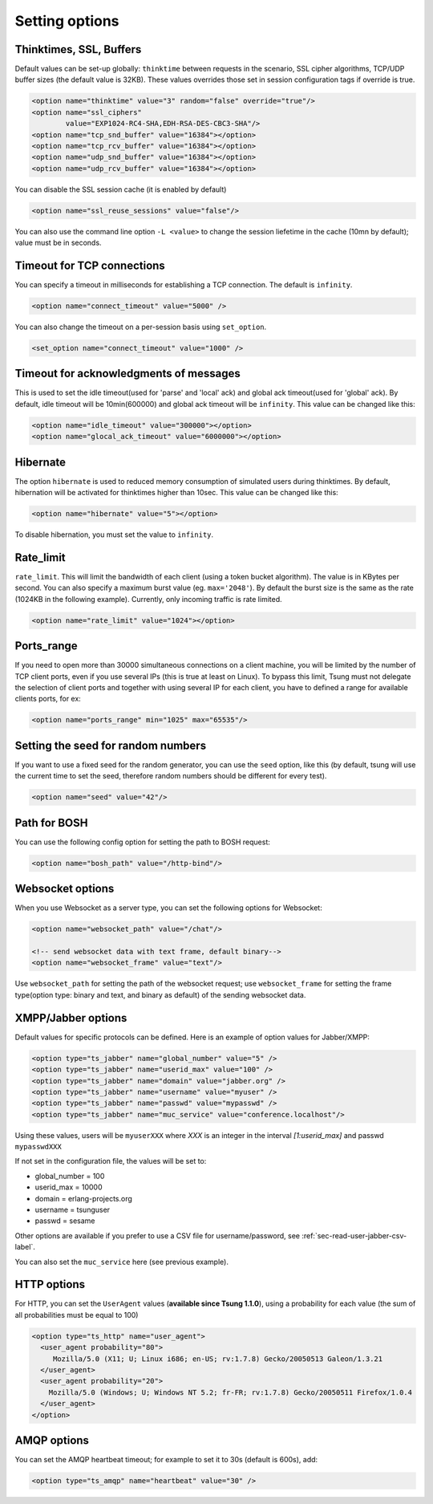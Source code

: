 .. index:: options
.. _sec-options-label:

Setting options
===============

.. index:: override
.. index:: thinktime
.. index:: ssl_ciphers
.. index:: ssl_reuse_sessions
.. index:: tcp_snd_buffer
.. index:: tcp_rcv_buffer
.. index:: udp_snd_buffer
.. index:: udp_rcv_buffer

Thinktimes, SSL, Buffers
------------------------

Default values can be set-up globally: ``thinktime`` between requests
in the scenario, SSL cipher algorithms, TCP/UDP buffer sizes (the
default value is 32KB). These values overrides those set in session
configuration tags if override is true.

.. code-block:: xml

 <option name="thinktime" value="3" random="false" override="true"/>
 <option name="ssl_ciphers"
         value="EXP1024-RC4-SHA,EDH-RSA-DES-CBC3-SHA"/>
 <option name="tcp_snd_buffer" value="16384"></option>
 <option name="tcp_rcv_buffer" value="16384"></option>
 <option name="udp_snd_buffer" value="16384"></option>
 <option name="udp_rcv_buffer" value="16384"></option>

.. versionadded:: 1.5.2

You can disable the SSL session cache (it is enabled by default)

.. code-block:: xml

 <option name="ssl_reuse_sessions" value="false"/>

You can also use the command line option ``-L <value>`` to change the
session liefetime in the cache (10mn by default); value must be in seconds.

.. index:: idle_timeout
.. index:: global_ack_timeout

Timeout for TCP connections
---------------------------------------

.. versionadded:: 1.5.2

You can specify a timeout in milliseconds for establishing a TCP connection. The default is ``infinity``.

.. code-block:: xml

 <option name="connect_timeout" value="5000" />

You can also change the timeout on a per-session basis using ``set_option``.

.. code-block:: xml

 <set_option name="connect_timeout" value="1000" />

Timeout for acknowledgments of messages
---------------------------------------

This is used to set the idle timeout(used for 'parse' and 'local' ack) and
global ack timeout(used for 'global' ack). By default, idle timeout will be
10min(600000) and global ack timeout will be ``infinity``. This value
can be changed like this:

.. code-block:: xml

 <option name="idle_timeout" value="300000"></option>
 <option name="glocal_ack_timeout" value="6000000"></option>


.. index:: hibernate

Hibernate
---------

.. versionadded:: 1.3.1

The option ``hibernate`` is used to reduced memory consumption of
simulated users during thinktimes. By default, hibernation will be
activated for thinktimes higher than 10sec. This value can be changed
like this:

.. code-block:: xml

  <option name="hibernate" value="5"></option>


To disable hibernation, you must set the value to ``infinity``.

.. index:: rate_limit

Rate_limit
----------

.. versionadded:: 1.4.0

``rate_limit``. This will limit the bandwidth of each client
(using a token bucket algorithm). The value is in KBytes per
second. You can also specify a maximum burst value
(eg. ``max='2048'``). By default the burst size is the same as
the rate (1024KB in the following example). Currently, only incoming
traffic is rate limited.

.. code-block:: xml

  <option name="rate_limit" value="1024"></option>


Ports_range
-----------

If you need to open more than 30000 simultaneous connections on a
client machine, you will be limited by the number of TCP client ports,
even if you use several IPs (this is true at least on Linux). To
bypass this limit, Tsung must not delegate the selection of client
ports and together with using several IP for each client,
you have to defined a range for available clients ports, for ex:

.. code-block:: xml

  <option name="ports_range" min="1025" max="65535"/>


.. index:: seed

Setting the seed for random numbers
------------------------------------

If you want to use a fixed seed for the random generator, you can use
the ``seed`` option, like this (by default, tsung will use the
current time to set the seed, therefore random numbers should be
different for every test).

.. code-block:: xml

  <option name="seed" value="42"/>


Path for BOSH
------------------

You can use the following config option for setting the path to BOSH
request:

.. code-block:: xml

  <option name="bosh_path" value="/http-bind"/>

.. _jabber-options-label:


Websocket options
------------------

When you use Websocket as a server type, you can set the following options
for Websocket:

.. code-block:: xml

  <option name="websocket_path" value="/chat"/>

  <!-- send websocket data with text frame, default binary-->
  <option name="websocket_frame" value="text"/>

Use ``websocket_path`` for setting the path of the websocket request; use
``websocket_frame`` for setting the frame type(option type: binary and text,
and binary as default) of the sending websocket data.


XMPP/Jabber options
-------------------


Default values for specific protocols can be defined. Here is an
example of option values for Jabber/XMPP:

.. code-block:: xml

  <option type="ts_jabber" name="global_number" value="5" />
  <option type="ts_jabber" name="userid_max" value="100" />
  <option type="ts_jabber" name="domain" value="jabber.org" />
  <option type="ts_jabber" name="username" value="myuser" />
  <option type="ts_jabber" name="passwd" value="mypasswd" />
  <option type="ts_jabber" name="muc_service" value="conference.localhost"/>


Using these values, users will be ``myuserXXX`` where *XXX* is an integer in
the interval *[1:userid_max]* and passwd ``mypasswdXXX``

If not set in the configuration file, the values will be set to:

* global_number = 100
* userid_max    = 10000
* domain   = erlang-projects.org
* username = tsunguser
* passwd   = sesame


Other options are available if you prefer to use a CSV file for
username/password, see :ref:`sec-read-user-jabber-csv-label`.


You can also set the ``muc_service`` here (see previous example).


HTTP options
------------

For HTTP, you can set the ``UserAgent`` values
(**available since Tsung 1.1.0**), using a probability for each
value (the sum of all probabilities must be equal to 100)

.. code-block:: xml

  <option type="ts_http" name="user_agent">
    <user_agent probability="80">
       Mozilla/5.0 (X11; U; Linux i686; en-US; rv:1.7.8) Gecko/20050513 Galeon/1.3.21
    </user_agent>
    <user_agent probability="20">
      Mozilla/5.0 (Windows; U; Windows NT 5.2; fr-FR; rv:1.7.8) Gecko/20050511 Firefox/1.0.4
    </user_agent>
  </option>

AMQP options
------------

You can set the AMQP heartbeat timeout; for example to set it to 30s
(default is 600s), add:

.. code-block:: xml

       <option type="ts_amqp" name="heartbeat" value="30" />
